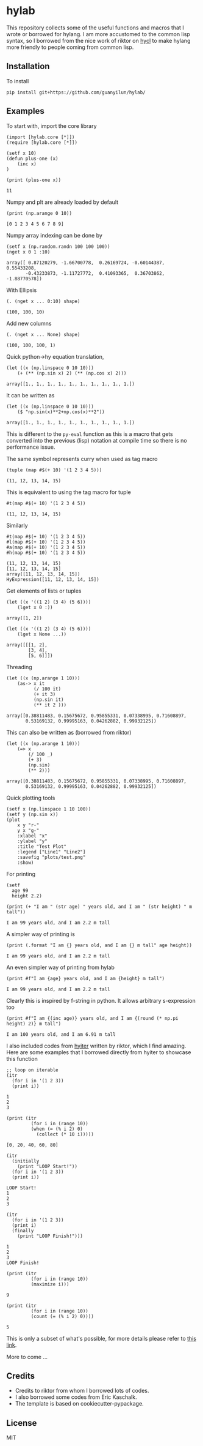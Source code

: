 * hylab
This repository collects some of the useful functions and macros that
I wrote or borrowed for hylang. I am more accustomed to the common
lisp syntax, so I borrowed from the nice work of riktor on [[https://github.com/riktor/hycl/][hycl]] to 
make hylang more friendly to people coming from common lisp. 

** Installation
To install
#+BEGIN_SRC 
pip install git+https://github.com/guanyilun/hylab/
#+END_SRC

** Examples
To start with, import the core library
#+BEGIN_SRC hy :session :exports code :results none
(import [hylab.core [*]])
(require [hylab.core [*]])
#+END_SRC

#+BEGIN_SRC hy :session :exports both :results output
(setf x 10)
(defun plus-one (x) 
    (inc x)
)
#+END_SRC

#+BEGIN_SRC hy :session :exports both :results output
(print (plus-one x))
#+END_SRC

#+RESULTS:
: 11

Numpy and plt are already loaded by default

#+BEGIN_SRC hy :session :exports both :results output
(print (np.arange 0 10))
#+END_SRC

#+RESULTS:
: [0 1 2 3 4 5 6 7 8 9]

Numpy array indexing can be done by
#+BEGIN_SRC hy :session :exports both :results output
(setf x (np.random.randn 100 100 100))
(nget x 0 1 :10)
#+END_SRC

#+RESULTS:
#+begin_example
array([ 0.87120279, -1.66700778,  0.26169724, -0.60144387,  0.55433208,
       -0.43233873, -1.11727772,  0.41093365,  0.36703862, -1.88770578])
#+end_example

With Ellipsis
#+BEGIN_SRC hy :session :exports both :results output
(. (nget x ... 0:10) shape)
#+END_SRC

#+RESULTS:
: (100, 100, 10)

Add new columns
#+BEGIN_SRC hy :session :exports both :results output
(. (nget x ... None) shape)
#+END_SRC

#+RESULTS:
: (100, 100, 100, 1)

Quick python->hy equation translation,

#+BEGIN_SRC hy :session :exports both :results output
(let ((x (np.linspace 0 10 10)))
    (+ (** (np.sin x) 2) (** (np.cos x) 2)))
#+END_SRC

#+RESULTS:
: array([1., 1., 1., 1., 1., 1., 1., 1., 1., 1.])

It can be written as 

#+BEGIN_SRC hy :session :exports both :results output
(let ((x (np.linspace 0 10 10)))
    ($ "np.sin(x)**2+np.cos(x)**2"))
#+END_SRC

#+RESULTS:
: array([1., 1., 1., 1., 1., 1., 1., 1., 1., 1.])

This is different to the =py-eval= function as this is a macro that
gets converted into the previous (lisp) notation at compile time so
there is no performance issue.

The same symbol represents curry when used as tag macro
#+BEGIN_SRC hy :session :exports both :results output
(tuple (map #$(+ 10) '(1 2 3 4 5)))
#+END_SRC

#+RESULTS:
: (11, 12, 13, 14, 15)

This is equivalent to using the tag macro for tuple
#+BEGIN_SRC hy :session :exports both :results output
#t(map #$(+ 10) '(1 2 3 4 5))
#+END_SRC

#+RESULTS:
: (11, 12, 13, 14, 15)

Similarly 
#+BEGIN_SRC hy :session :exports both :results output
#t(map #$(+ 10) '(1 2 3 4 5))
#l(map #$(+ 10) '(1 2 3 4 5))
#a(map #$(+ 10) '(1 2 3 4 5))
#h(map #$(+ 10) '(1 2 3 4 5))
#+END_SRC

#+RESULTS:
: (11, 12, 13, 14, 15)
: [11, 12, 13, 14, 15]
: array([11, 12, 13, 14, 15])
: HyExpression([11, 12, 13, 14, 15])

Get elements of lists or tuples
#+BEGIN_SRC hy :session :exports both :results output
(let ((x '((1 2) (3 4) (5 6))))
    (lget x 0 :))
#+END_SRC

#+RESULTS:
: array([1, 2])

#+BEGIN_SRC hy :session :exports both :results output
(let ((x '((1 2) (3 4) (5 6))))
    (lget x None ...))
#+END_SRC

#+RESULTS:
: array([[[1, 2],
:         [3, 4],
:         [5, 6]]])

Threading
#+BEGIN_SRC hy :session :exports both :results output
(let ((x (np.arange 1 10)))
    (as-> x it
          (/ 100 it)
          (+ it 3)
          (np.sin it)
          (** it 2 )))
#+END_SRC

#+RESULTS:
: array([0.38811483, 0.15675672, 0.95855331, 0.07338995, 0.71608897,
:        0.53169132, 0.99995163, 0.04262882, 0.99932125])

This can also be written as (borrowed from riktor)
#+BEGIN_SRC hy :session :exports both :results output
(let ((x (np.arange 1 10)))
    (=> x 
        (/ 100 _)
        (+ 3)
        (np.sin)
        (** 2)))
#+END_SRC

#+RESULTS:
: array([0.38811483, 0.15675672, 0.95855331, 0.07338995, 0.71608897,
:        0.53169132, 0.99995163, 0.04262882, 0.99932125])

Quick plotting tools 
#+BEGIN_SRC hy :session :exports code :results output
  (setf x (np.linspace 1 10 100))
  (setf y (np.sin x))
  (plot 
      x y "r-" 
      y x "g-" 
      :xlabel "x"
      :ylabel "y"
      :title "Test Plot"
      :legend ["Line1" "Line2"]
      :savefig "plots/test.png"
      :show)
#+END_SRC

#+RESULTS:
[[./plots/test.png]]

For printing
#+BEGIN_SRC hy :session :exports both :results output
(setf 
  age 99
  height 2.2)
  
(print (+ "I am " (str age) " years old, and I am " (str height) " m tall"))
#+END_SRC

#+RESULTS:
: I am 99 years old, and I am 2.2 m tall

A simpler way of printing is
#+BEGIN_SRC hy :session :exports both :results output
(print (.format "I am {} years old, and I am {} m tall" age height))
#+END_SRC

#+RESULTS:
: I am 99 years old, and I am 2.2 m tall

An even simpler way of printing from hylab
#+BEGIN_SRC hy :session :exports both :results output
(print #f"I am {age} years old, and I am {height} m tall")
#+END_SRC

#+RESULTS:
: I am 99 years old, and I am 2.2 m tall

Clearly this is inspired by f-string in python. It allows arbitrary
s-expression too

#+BEGIN_SRC hy :session :exports both :results output
(print #f"I am {(inc age)} years old, and I am {(round (* np.pi height) 2)} m tall")
#+END_SRC

#+RESULTS:
: I am 100 years old, and I am 6.91 m tall

I also included codes from [[https://github.com/riktor/hyiter/][hyiter]] written by riktor, which I find
amazing. Here are some examples that I borrowed directly from hyiter
to showcase this function

#+BEGIN_SRC hy :session :exports both :results output
;; loop on iterable 
(itr
  (for i in '(1 2 3))
  (print i))
#+END_SRC

#+RESULTS:
: 1
: 2
: 3

#+BEGIN_SRC hy :session :exports both :results output
(print (itr
         (for i in (range 10))
         (when (= (% i 2) 0)
           (collect (* 10 i)))))
#+END_SRC

#+RESULTS:
: [0, 20, 40, 60, 80]

#+BEGIN_SRC hy :session :exports both :results output
(itr
  (initially
    (print "LOOP Start!"))
  (for i in '(1 2 3))
  (print i))
#+END_SRC

#+RESULTS:
: LOOP Start!
: 1
: 2
: 3

#+BEGIN_SRC hy :session :exports both :results output
(itr
  (for i in '(1 2 3))
  (print i)
  (finally
    (print "LOOP Finish!")))
#+END_SRC

#+RESULTS:
: 1
: 2
: 3
: LOOP Finish!

#+BEGIN_SRC hy :session :exports both :results output
(print (itr
         (for i in (range 10))
         (maximize i)))
#+END_SRC

#+RESULTS:
: 9

#+BEGIN_SRC hy :session :exports both :results output
(print (itr
         (for i in (range 10))
         (count (= (% i 2) 0))))
#+END_SRC

#+RESULTS:
: 5

This is only a subset of what's possible, for more details please
refer to [[https://github.com/riktor/hyiter/blob/master/Usage.ipynb][this link]].

More to come ...

** Credits
- Credits to riktor from whom I borrowed lots of codes.
- I also borrowed some codes from Eric Kaschalk. 
- The template is based on cookiecutter-pypackage. 
** License
MIT
